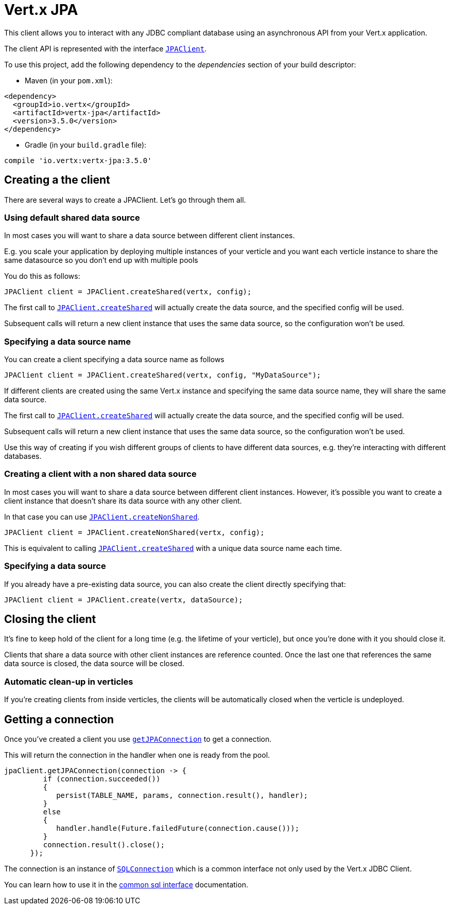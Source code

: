 = Vert.x JPA

This client allows you to interact with any JDBC compliant database using an asynchronous API from your Vert.x
application.

The client API is represented with the interface `link:../../apidocs/io/vertx/ext/jdbc/JPAClient.html[JPAClient]`.

To use this project, add the following dependency to the _dependencies_ section of your build descriptor:

* Maven (in your `pom.xml`):

[source,xml,subs="+attributes"]
----
<dependency>
  <groupId>io.vertx</groupId>
  <artifactId>vertx-jpa</artifactId>
  <version>3.5.0</version>
</dependency>
----

* Gradle (in your `build.gradle` file):

[source,groovy,subs="+attributes"]
----
compile 'io.vertx:vertx-jpa:3.5.0'
----

== Creating a the client

There are several ways to create a JPAClient. Let's go through them all.

=== Using default shared data source

In most cases you will want to share a data source between different client instances.

E.g. you scale your application by deploying multiple instances of your verticle and you want each verticle instance
to share the same datasource so you don't end up with multiple pools

You do this as follows:

[source,java]
----
JPAClient client = JPAClient.createShared(vertx, config);
----

The first call to `link:../../apidocs/io/vertx/ext/jdbc/JPAClient.html#createShared-io.vertx.core.Vertx-io.vertx.core.json.JsonObject-[JPAClient.createShared]`
will actually create the data source, and the specified config will be used.

Subsequent calls will return a new client instance that uses the same data source, so the configuration won't be used.

=== Specifying a data source name

You can create a client specifying a data source name as follows

[source,java]
----
JPAClient client = JPAClient.createShared(vertx, config, "MyDataSource");
----

If different clients are created using the same Vert.x instance and specifying the same data source name, they will
share the same data source.

The first call to `link:../../apidocs/io/vertx/ext/jdbc/JPAClient.html#createShared-io.vertx.core.Vertx-io.vertx.core.json.JsonObject-[JPAClient.createShared]`
will actually create the data source, and the specified config will be used.

Subsequent calls will return a new client instance that uses the same data source, so the configuration won't be used.

Use this way of creating if you wish different groups of clients to have different data sources, e.g. they're
interacting with different databases.

=== Creating a client with a non shared data source

In most cases you will want to share a data source between different client instances.
However, it's possible you want to create a client instance that doesn't share its data source with any other client.

In that case you can use `link:../../apidocs/io/vertx/ext/jdbc/JPAClient.html#createNonShared-io.vertx.core.Vertx-io.vertx.core.json.JsonObject-[JPAClient.createNonShared]`.

[source,java]
----
JPAClient client = JPAClient.createNonShared(vertx, config);
----

This is equivalent to calling `link:../../apidocs/io/vertx/ext/jdbc/JPAClient.html#createShared-io.vertx.core.Vertx-io.vertx.core.json.JsonObject-java.lang.String-[JPAClient.createShared]`
with a unique data source name each time.

=== Specifying a data source

If you already have a pre-existing data source, you can also create the client directly specifying that:

[source,java]
----
JPAClient client = JPAClient.create(vertx, dataSource);
----

== Closing the client

It's fine to keep hold of the client for a long time (e.g. the lifetime of your verticle), but once you're
done with it you should close it.

Clients that share a data source with other client instances are reference counted. Once the last one that references
the same data source is closed, the data source will be closed.

=== Automatic clean-up in verticles

If you're creating clients from inside verticles, the clients will be automatically closed when the verticle is undeployed.

== Getting a connection

Once you've created a client you use `link:../../apidocs/io/vertx/ext/jdbc/JPAClient.html#getJPAConnection-io.vertx.core.Handler-[getJPAConnection]` to get
a connection.

This will return the connection in the handler when one is ready from the pool.

[source,java]
----
jpaClient.getJPAConnection(connection -> {
         if (connection.succeeded())
         {
            persist(TABLE_NAME, params, connection.result(), handler);
         }
         else
         {
            handler.handle(Future.failedFuture(connection.cause()));
         }
         connection.result().close();
      });
----

The connection is an instance of `link:../../apidocs/io/vertx/ext/sql/SQLConnection.html[SQLConnection]` which is a common interface not only used by
the Vert.x JDBC Client.

You can learn how to use it in the http://vertx.io/docs/vertx-sql-common/java/[common sql interface] documentation.
